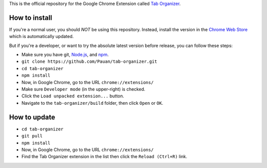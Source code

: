 This is the official repository for the Google Chrome Extension called `Tab Organizer <https://chrome.google.com/webstore/detail/tab-organizer/gbaokejhnafeofbniplkljehipcekkbh>`_.

How to install
==============

If you're a normal user, you should *NOT* be using this repository. Instead, install the version in the `Chrome Web Store <https://chrome.google.com/webstore/detail/tab-organizer/gbaokejhnafeofbniplkljehipcekkbh>`_ which is automatically updated.

But if you're a developer, or want to try the absolute latest version before release, you can follow these steps:

* Make sure you have git, `Node.js <http://nodejs.org/>`_, and `npm <https://www.npmjs.com/>`_.
* ``git clone https://github.com/Pauan/tab-organizer.git``
* ``cd tab-organizer``
* ``npm install``
* Now, in Google Chrome, go to the URL ``chrome://extensions/``
* Make sure ``Developer mode`` (in the upper-right) is checked.
* Click the ``Load unpacked extension...`` button.
* Navigate to the ``tab-organizer/build`` folder, then click ``Open`` or ``OK``.

How to update
=============

* ``cd tab-organizer``
* ``git pull``
* ``npm install``
* Now, in Google Chrome, go to the URL ``chrome://extensions/``
* Find the Tab Organizer extension in the list then click the ``Reload (Ctrl+R)`` link.
